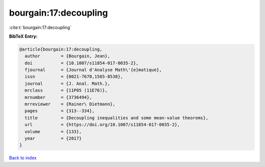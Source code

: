 bourgain:17:decoupling
======================

:cite:t:`bourgain:17:decoupling`

**BibTeX Entry:**

.. code-block:: bibtex

   @article{bourgain:17:decoupling,
     author        = {Bourgain, Jean},
     doi           = {10.1007/s11854-017-0035-2},
     fjournal      = {Journal d'Analyse Math\'{e}matique},
     issn          = {0021-7670,1565-8538},
     journal       = {J. Anal. Math.},
     mrclass       = {11P05 (11E76)},
     mrnumber      = {3736494},
     mrreviewer    = {Rainer\ Dietmann},
     pages         = {313--334},
     title         = {Decoupling inequalities and some mean-value theorems},
     url           = {https://doi.org/10.1007/s11854-017-0035-2},
     volume        = {133},
     year          = {2017}
   }

`Back to index <../By-Cite-Keys.html>`_

